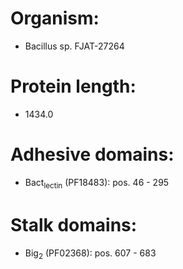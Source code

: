 * Organism:
- Bacillus sp. FJAT-27264
* Protein length:
- 1434.0
* Adhesive domains:
- Bact_lectin (PF18483): pos. 46 - 295
* Stalk domains:
- Big_2 (PF02368): pos. 607 - 683

